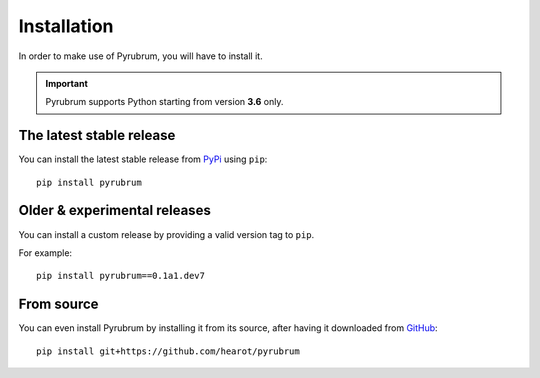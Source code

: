 Installation
============

In order to make use of Pyrubrum, you will have to install it.

.. important::
    Pyrubrum supports Python starting from version **3.6** only.

The latest stable release
-------------------------

You can install the latest stable release from `PyPi <https://pypi.org>`_ using ``pip``::

    pip install pyrubrum

Older & experimental releases
-----------------------------

You can install a custom release by providing a valid version tag to ``pip``.

For example::

    pip install pyrubrum==0.1a1.dev7

From source
-----------

You can even install Pyrubrum by installing it from its source, after having it downloaded from `GitHub <https://github.com/hearot/pyrubrum>`_::

    pip install git+https://github.com/hearot/pyrubrum

